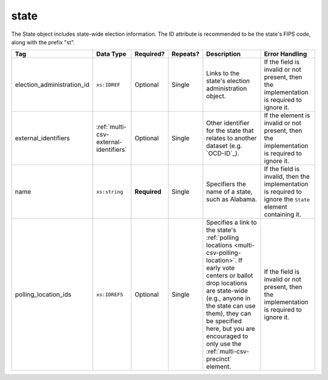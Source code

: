 .. This file is auto-generated.  Do not edit it by hand!

.. _multi-csv-state:

state
=====

The State object includes state-wide election information. The ID attribute is
recommended to be the state's FIPS code, along with the prefix "st".

+----------------------------+---------------------------------------+--------------+--------------+------------------------------------------+------------------------------------------+
| Tag                        | Data Type                             | Required?    | Repeats?     | Description                              | Error Handling                           |
+============================+=======================================+==============+==============+==========================================+==========================================+
| election_administration_id | ``xs:IDREF``                          | Optional     | Single       | Links to the state's election            | If the field is invalid or not present,  |
|                            |                                       |              |              | administration object.                   | then the implementation is required to   |
|                            |                                       |              |              |                                          | ignore it.                               |
+----------------------------+---------------------------------------+--------------+--------------+------------------------------------------+------------------------------------------+
| external_identifiers       | :ref:`multi-csv-external-identifiers` | Optional     | Single       | Other identifier for the state that      | If the element is invalid or not         |
|                            |                                       |              |              | relates to another dataset (e.g.         | present, then the implementation is      |
|                            |                                       |              |              | `OCD-ID`_).                              | required to ignore it.                   |
+----------------------------+---------------------------------------+--------------+--------------+------------------------------------------+------------------------------------------+
| name                       | ``xs:string``                         | **Required** | Single       | Specifiers the name of a state, such as  | If the field is invalid, then the        |
|                            |                                       |              |              | Alabama.                                 | implementation is required to ignore the |
|                            |                                       |              |              |                                          | ``State`` element containing it.         |
+----------------------------+---------------------------------------+--------------+--------------+------------------------------------------+------------------------------------------+
| polling_location_ids       | ``xs:IDREFS``                         | Optional     | Single       | Specifies a link to the state's          | If the field is invalid or not present,  |
|                            |                                       |              |              | :ref:`polling locations                  | then the implementation is required to   |
|                            |                                       |              |              | <multi-csv-polling-location>`. If early  | ignore it.                               |
|                            |                                       |              |              | vote centers or ballot drop locations    |                                          |
|                            |                                       |              |              | are state-wide (e.g., anyone in the      |                                          |
|                            |                                       |              |              | state can use them), they can be         |                                          |
|                            |                                       |              |              | specified here, but you are encouraged   |                                          |
|                            |                                       |              |              | to only use the                          |                                          |
|                            |                                       |              |              | :ref:`multi-csv-precinct` element.       |                                          |
+----------------------------+---------------------------------------+--------------+--------------+------------------------------------------+------------------------------------------+

.. code-block:: csv-table
   :linenos:


    id,election_administration_id,external_identifier_type,external_identifier_othertype,external_identifier_value,name,polling_location_ids
    st51,ea123,ocd-id,,ocd-division/country:us/state:va,Virginia,

